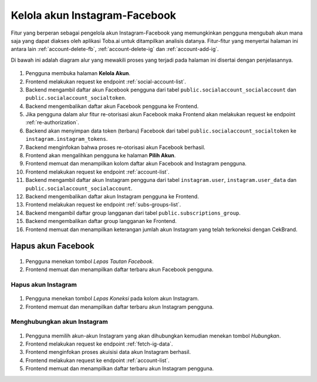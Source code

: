Kelola akun Instagram-Facebook
++++++++++++++++++++++++++++++

Fitur yang berperan sebagai pengelola akun Instagram-Facebook yang memungkinkan pengguna mengubah akun mana saja yang dapat diakses oleh aplikasi Toba.ai untuk ditampilkan analisis datanya.
Fitur-fitur yang menyertai halaman ini antara lain :ref:`account-delete-fb`, :ref:`account-delete-ig` dan :ref:`account-add-ig`.

Di bawah ini adalah diagram alur yang mewakili proses yang terjadi pada halaman ini disertai dengan penjelasannya.

.. figure:: ./account-manage-sequence.png
    :scale: 80
    :align: center

1. Pengguna membuka halaman **Kelola Akun**.
2. Frontend melakukan request ke endpoint :ref:`social-account-list`.
3. Backend mengambil daftar akun Facebook pengguna dari tabel ``public.socialaccount_socialaccount`` dan ``public.socialaccount_socialtoken``.
4. Backend mengembalikan daftar akun Facebook pengguna ke Frontend.
5. Jika pengguna dalam alur fitur re-otorisasi akun Facebook maka Frontend akan melakukan request ke endpoint :ref:`re-authorization`.
6. Backend akan menyimpan data token (terbaru) Facebook dari tabel ``public.socialaccount_socialtoken`` ke ``instagram.instagram_tokens``.
7. Backend menginfokan bahwa proses re-otorisasi akun Facebook berhasil.
8. Frontend akan mengalihkan pengguna ke halaman **Pilih Akun**.
9. Frontend memuat dan menampilkan kolom daftar akun Facebook and Instagram pengguna.
10. Frontend melakukan request ke endpoint :ref:`account-list`.
11. Backend mengambil daftar akun Instagram pengguna dari tabel ``instagram.user``, ``instagram.user_data`` dan ``public.socialaccount_socialaccount``.
12. Backend mengembalikan daftar akun Instagram pengguna ke Frontend.
13. Frontend melakukan request ke endpoint :ref:`subs-groups-list`.
14. Backend mengambil daftar group langganan dari tabel ``public.subscriptions_group``.
15. Backend mengembalikan daftar group langganan ke Frontend.
16. Frontend memuat dan menampilkan keterangan jumlah akun Instagram yang telah terkoneksi dengan CekBrand.

.. _account-delete-fb:

Hapus akun Facebook
-------------------

.. figure:: ./account-delete-fb-sequence.png
    :scale: 60
    :align: center

1. Pengguna menekan tombol *Lepas Tautan Facebook*.
2. Frontend memuat dan menampilkan daftar terbaru akun Facebook pengguna.

.. _account-delete-ig:

Hapus akun Instagram
====================

.. figure:: ./account-delete-ig-sequence.png
    :scale: 60
    :align: center

1. Pengguna menekan tombol *Lepas Koneksi* pada kolom akun Instagram.
2. Frontend memuat dan menampilkan daftar terbaru akun Instagram pengguna.

.. _account-add-ig:

Menghubungkan akun Instagram
============================

.. figure:: ./account-add-ig-sequence.png
    :scale: 60
    :align: center

1. Pengguna memilih akun-akun Instagram yang akan dihubungkan kemudian menekan tombol *Hubungkan*.
2. Frontend melakukan request ke endpoint :ref:`fetch-ig-data`.
3. Frontend menginfokan proses akuisisi data akun Instagram berhasil.
4. Frontend melakukan request ke endpoint :ref:`account-list`.
5. Frontend memuat dan menampilkan daftar terbaru akun Instagram pengguna.

